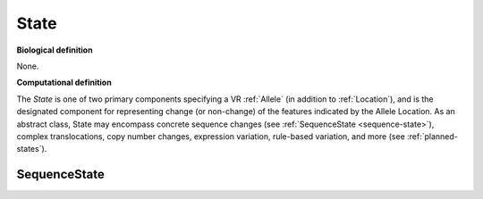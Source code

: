 .. _state:

State
!!!!!

**Biological definition**

None.

**Computational definition**

The *State* is one of two primary components
specifying a VR :ref:`Allele` (in addition to :ref:`Location`), and is
the designated component for representing change (or non-change) of the
features indicated by the Allele Location. As an abstract class, State
may encompass concrete sequence changes (see :ref:`SequenceState
<sequence-state>`), complex translocations, copy number changes, expression
variation, rule-based variation, and more (see :ref:`planned-states`).

.. _sequence-state:

SequenceState
@@@@@@@@@@@@@

.. todo:: Write up SequenceState documentation